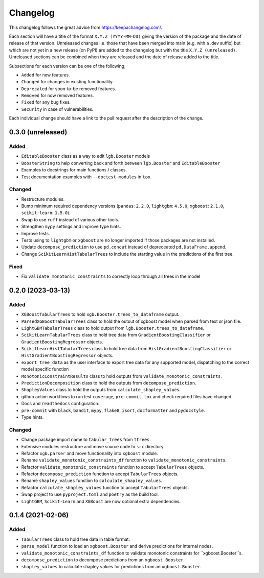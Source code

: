 Changelog
=========

This changelog follows the great advice from https://keepachangelog.com/.

Each section will have a title of the format ``X.Y.Z (YYYY-MM-DD)`` giving the version of the package and the date of release of that version. Unreleased changes i.e. those that have been merged into main (e.g. with a .dev suffix) but which are not yet in a new release (on PyPI) are added to the changelog but with the title ``X.Y.Z (unreleased)``. Unreleased sections can be combined when they are released and the date of release added to the title.

Subsections for each version can be one of the following;

- ``Added`` for new features.
- ``Changed`` for changes in existing functionality.
- ``Deprecated`` for soon-to-be removed features.
- ``Removed`` for now removed features.
- ``Fixed`` for any bug fixes.
- ``Security`` in case of vulnerabilities.

Each individual change should have a link to the pull request after the description of the change.

0.3.0 (unreleased)
------------------

Added
^^^^^
- ``EditableBooster`` class as a way to edit ``lgb.Booster`` models
- ``BoosterString`` to help converting back and forth between ``lgb.Booster`` and ``EditableBooster``
- Examples to docstrings for main functions / classes.
- Test documentation examples with ``--doctest-modules`` in ``tox``.

Changed
^^^^^^^
- Restructure modules.
- Bump minimum required dependency versions (``pandas``: ``2.2.0``, ``lightgbm``: ``4.5.0``, ``xgboost``: ``2.1.0``, ``scikit-learn``: ``1.5.0``).
- Swap to use ``ruff`` instead of various other tools.
- Strengthen ``mypy`` settings and improve type hints.
- Improve tests.
- Tests using to ``lightgbm`` or ``xgboost`` are no longer imported if those packages are not installed.
- Update ``decompose_prediction`` to use ``pd.concat`` instead of depreceated ``pd.DataFrame.append``.
- Change ``ScikitLearnHistTabularTrees`` to include the starting value in the predictions of the first tree.

Fixed
^^^^^
- Fix ``validate_monotonic_constraints`` to correctly loop through all trees in the model

0.2.0 (2023-03-13)
------------------

Added
^^^^^

- ``XGBoostTabularTrees`` to hold ``xgb.Booster.trees_to_dataframe`` output.
- ``ParsedXGBoostTabularTrees`` class to hold the outout of xgboost model when parsed from text or json file.
- ``LightGBMTabularTrees`` class to hold output from ``lgb.Booster.trees_to_dataframe``.
- ``ScikitLearnTabularTrees`` class to hold tree data from ``GradientBoostingClassifier`` or ``GradientBoostingRegressor`` objects.
- ``ScikitLearnHistTabularTrees`` class to hold tree data from ``HistGradientBoostingClassifier`` or ``HistGradientBoostingRegressor`` objects.
- ``export_tree_data`` as the user interface to export tree data for any supported model, dispatching to the correct model specific function
- ``MonotonicConstraintResults`` class to hold outputs from ``validate_monotonic_constraints``.
- ``PredictionDecomposition`` class to hold the outputs from ``decompose_prediction``.
- ``ShapleyValues`` class to hold the outputs from ``calculate_shapley_values``.
- github action workflows to run test ``coverage``, ``pre-commit``, ``tox`` and check required files have changed.
- Docs and ``readthedocs`` configuration.
- ``pre-commit`` with ``black``, ``bandit``, ``mypy``, ``flake8``, ``isort``, ``docformatter`` and ``pydocstyle``.
- Type hints.

Changed
^^^^^^^

- Change package import name to ``tabular_trees`` from ``ttrees``.
- Extensive modules restructure and move source code to ``src`` directory.
- Refactor ``xgb.parser`` and move functionality into ``xgboost`` module.
- Rename ``validate_monotonic_constraints_df`` function to ``validate_monotonic_constraints``.
- Refactor ``validate_monotonic_constraints`` function to accept ``TabularTrees`` objects.
- Refactor ``decompose_prediction`` function to accept ``TabularTrees`` objects.
- Rename ``shapley_values`` function to ``calculate_shapley_values``.
- Refactor ``calculate_shapley_values`` function to accept ``TabularTrees`` objects.
- Swap project to use ``pyproject.toml`` and ``poetry`` as the build tool.
- ``LightGBM``, ``Scikit-Learn`` and ``XGBoost`` are now optional extra dependencies.

0.1.4 (2021-02-06)
------------------

Added
^^^^^

- ``TabularTrees`` class to hold tree data in table format.
- ``parse_model`` function to load an ``xgboost.Booster`` and derive predictions for internal nodes.
- ``validate_monotonic_constraints_df`` function to validate monotonic constraints for ``xgboost.Booster``s.
- ``decompose_prediction`` to decompose predictions from an ``xgboost.Booster``.
- ``shapley_values`` to calculate shapley values for predictions from an ``xgboost.Booster``.
